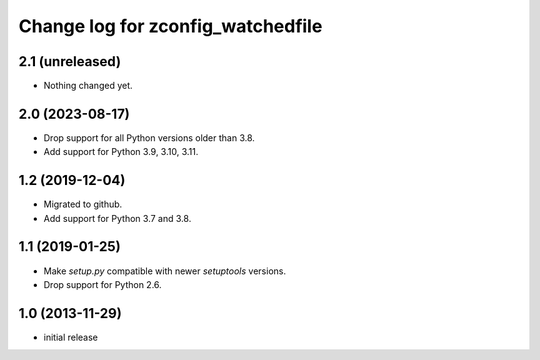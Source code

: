 ==================================
Change log for zconfig_watchedfile
==================================

2.1 (unreleased)
================

- Nothing changed yet.


2.0 (2023-08-17)
================

- Drop support for all Python versions older than 3.8.

- Add support for Python 3.9, 3.10, 3.11.


1.2 (2019-12-04)
================

- Migrated to github.

- Add support for Python 3.7 and 3.8.


1.1 (2019-01-25)
================

- Make `setup.py` compatible with newer `setuptools` versions.

- Drop support for Python 2.6.


1.0 (2013-11-29)
================

- initial release

